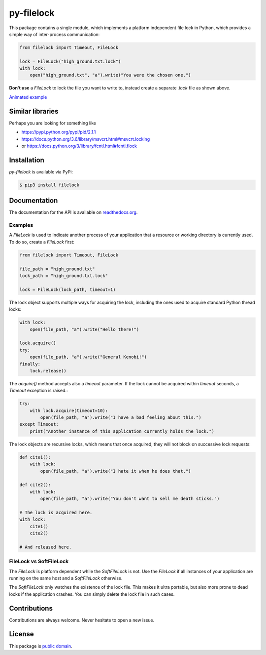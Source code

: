 py-filelock
===========

.. image:: https://travis-ci.org/benediktschmitt/py-filelock.svg?branch=master
    :target: https://travis-ci.org/benediktschmitt/py-filelock

This package contains a single module, which implements a platform independent
file lock in Python, which provides a simple way of inter-process communication:

.. code-block:: python

    from filelock import Timeout, FileLock

    lock = FileLock("high_ground.txt.lock")
    with lock:
        open("high_ground.txt", "a").write("You were the chosen one.")

**Don't use** a *FileLock* to lock the file you want to write to, instead create a separate
*.lock* file as shown above.

.. image:: https://raw.githubusercontent.com/benediktschmitt/py-filelock/master/example/example.gif

`Animated example <https://github.com/benediktschmitt/py-filelock/blob/master/example/example.gif>`_

Similar libraries
-----------------

Perhaps you are looking for something like

*	https://pypi.python.org/pypi/pid/2.1.1
*	https://docs.python.org/3.6/library/msvcrt.html#msvcrt.locking
*	or https://docs.python.org/3/library/fcntl.html#fcntl.flock

Installation
------------

*py-filelock* is available via PyPi:

.. code-block:: bash

    $ pip3 install filelock

Documentation
-------------

The documentation for the API is available on
`readthedocs.org <https://filelock.readthedocs.io/>`_.

Examples
^^^^^^^^

A *FileLock* is used to indicate another process of your application that a resource or working
directory is currently used. To do so, create a *FileLock* first:

.. code-block:: python

    from filelock import Timeout, FileLock

    file_path = "high_ground.txt"
    lock_path = "high_ground.txt.lock"

    lock = FileLock(lock_path, timeout=1)

The lock object supports multiple ways for acquiring the lock, including the ones used to acquire
standard Python thread locks:

.. code-block:: python

    with lock:
        open(file_path, "a").write("Hello there!")

    lock.acquire()
    try:
        open(file_path, "a").write("General Kenobi!")
    finally:
        lock.release()

The *acquire()* method accepts also a *timeout* parameter. If the lock cannot be acquired
within *timeout* seconds, a *Timeout* exception is raised.:

.. code-block:: python

    try:
        with lock.acquire(timeout=10):
            open(file_path, "a").write("I have a bad feeling about this.")
    except Timeout:
        print("Another instance of this application currently holds the lock.")

The lock objects are recursive locks, which means that once acquired, they will not block on
successive lock requests:

.. code-block:: python

    def cite1():
        with lock:
            open(file_path, "a").write("I hate it when he does that.")

    def cite2():
        with lock:
            open(file_path, "a").write("You don't want to sell me death sticks.")

    # The lock is acquired here.
    with lock:
        cite1()
        cite2()

    # And released here.

FileLock vs SoftFileLock
^^^^^^^^^^^^^^^^^^^^^^^^

The *FileLock* is platform dependent while the *SoftFileLock* is not. Use the *FileLock* if all
instances of your application are running on the same host and a *SoftFileLock* otherwise.

The *SoftFileLock* only watches the existence of the lock file. This makes it ultra portable, but
also more prone to dead locks if the application crashes. You can simply delete the lock file in
such cases.

Contributions
-------------

Contributions are always welcome. Never hesitate to open a new issue.

License
-------

This package is `public domain <LICENSE.rst>`_.
